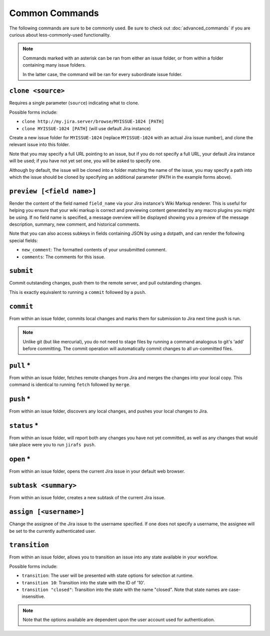 Common Commands
===============

The following commands are sure to be commonly used.  Be sure to 
check out :doc:`advanced_commands` if you are curious about
less-commonly-used functionality.

.. note::

   Commands marked with an asterisk can be ran from either an issue
   folder, or from within a folder containing many issue folders.

   In the latter case, the command will be ran for every subordinate
   issue folder.


``clone <source>``
------------------

Requires a single parameter (``source``) indicating what to clone.

Possible forms include:

* ``clone http://my.jira.server/browse/MYISSUE-1024 [PATH]``
* ``clone MYISSUE-1024 [PATH]`` (will use default Jira instance)

Create a new issue folder for ``MYISSUE-1024`` (replace ``MYISSUE-1024`` with
an actual Jira issue number), and clone the relevant issue into this folder.

Note that you may specify a full URL pointing to an issue, but if you do not
specify a full URL, your default Jira instance will be used; if you have
not yet set one, you will be asked to specify one.

Although by default, the issue will be cloned into a folder matching the name
of the issue, you may specify a path into which the issue should be cloned
by specifying an additional parameter (``PATH`` in the example forms above).

``preview [<field name>]``
--------------------------

Render the content of the field named ``field_name`` via your
Jira instance's Wiki Markup renderer.  This is useful for
helping you ensure that your wiki markup is correct and previewing
content generated by any macro plugins you might be using.  If no field name
is specified, a message overview will be displayed showing you a preview
of the message description, summary, new comment, and historical
comments.

Note that you can also access subkeys in fields containing JSON by using
a dotpath, and can render the following special fields:

* ``new_comment``: The formatted contents of your unsubmitted
  comment.
* ``comments``: The comments for this issue.


``submit``
----------

Commit outstanding changes, push them to the remote server, and pull
outstanding changes.

This is exactly equivalent to running a ``commit`` followed by a ``push``.

``commit``
----------

From within an issue folder, commits local changes and marks them for
submission to Jira next time ``push`` is run.

.. note::

   Unlike git (but like mercurial), you do not need to stage files
   by running a command analogous to git's 'add' before committing.
   The commit operation will automatically commit changes to all
   un-committed files.

``pull`` *
----------

From within an issue folder, fetches remote changes from Jira and merges
the changes into your local copy.  This command is identical to running
``fetch`` followed by ``merge``.

``push`` *
----------

From within an issue folder, discovers any local changes, and pushes your
local changes to Jira.

``status`` *
------------

From within an issue folder, will report both any changes you have not
yet committed, as well as any changes that would take place were you to
run ``jirafs push``.

``open`` *
----------

From within an issue folder, opens the current Jira issue in your
default web browser.

``subtask <summary>``
---------------------

From within an issue folder, creates a new subtask of the current
Jira issue.

``assign [<username>]``
-----------------------

Change the assignee of the Jira issue to the username specified.
If one does not specify a username,
the assignee will be set to the currently authenticated user.

``transition``
----------------------------------------

From within an issue folder, allows you to transition an issue into any
state available in your workflow.

Possible forms include:

* ``transition``: The user will be presented with state options for
  selection at runtime.
* ``transition 10``: Transition into the state with the ID of '10'.
* ``transition "closed"``: Transition into the state with the name
  "closed".  Note that state names are case-insensitive.

.. note::

   Note that the options available are dependent upon the user account
   used for authentication.

